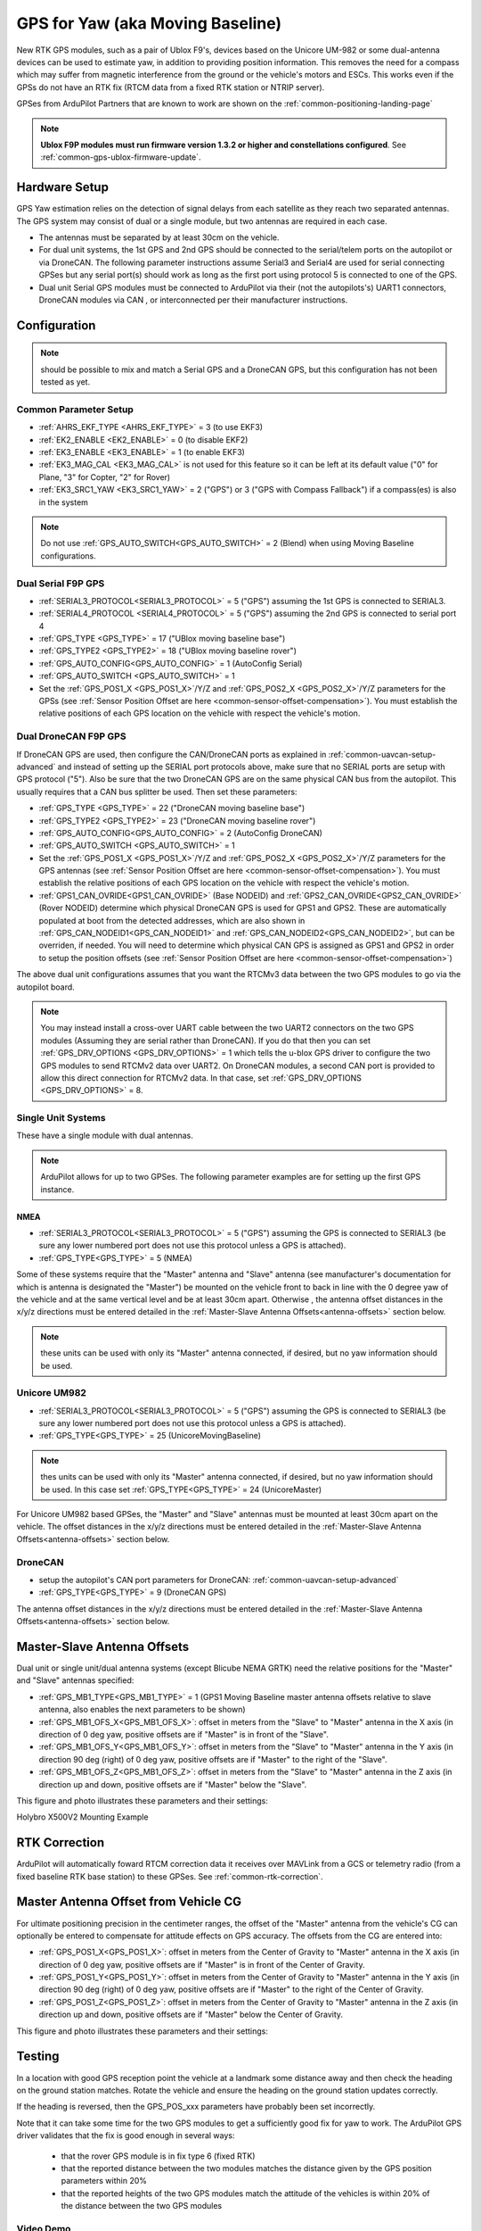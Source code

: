.. _common-gps-for-yaw:

=================================
GPS for Yaw (aka Moving Baseline)
=================================

New RTK GPS modules, such as a pair of Ublox F9's, devices based on the Unicore UM-982 or some dual-antenna devices can be used to estimate yaw,
in addition to providing position information.
This removes the need for a compass which may suffer from magnetic interference from the ground or the vehicle's motors and ESCs.
This works even if the GPSs do not have an RTK fix (RTCM data from a fixed RTK station or NTRIP server).

GPSes from ArduPilot Partners that are known to work are shown on the :ref:`common-positioning-landing-page`

.. note::

 **Ublox F9P modules must run firmware version 1.3.2 or higher and constellations configured**. See :ref:`common-gps-ublox-firmware-update`.


Hardware Setup
==============

GPS Yaw estimation relies on the detection of signal delays from each satellite as they reach two separated antennas. The GPS system may consist of dual or a single module, but two antennas are required in each case.

- The antennas must be separated by at least 30cm on the vehicle.
- For dual unit systems, the 1st GPS and 2nd GPS should be connected to the serial/telem ports on the
  autopilot or via DroneCAN.  The following parameter instructions assume Serial3 and Serial4 are used for serial connecting GPSes but any serial port(s) should work as long as the first port using protocol 5 is connected to one of the GPS.
- Dual unit Serial GPS modules must be connected to ArduPilot via their (not the autopilots's) UART1 connectors, DroneCAN modules via CAN , or interconnected per their manufacturer instructions.

Configuration
=============

.. note:: should be possible to mix and match a Serial GPS and a DroneCAN GPS, but this configuration has not been tested as yet.

Common Parameter Setup
----------------------

- :ref:`AHRS_EKF_TYPE <AHRS_EKF_TYPE>` = 3 (to use EKF3)
- :ref:`EK2_ENABLE <EK2_ENABLE>` = 0 (to disable EKF2)
- :ref:`EK3_ENABLE <EK3_ENABLE>` = 1 (to enable EKF3)
- :ref:`EK3_MAG_CAL <EK3_MAG_CAL>` is not used for this feature so it can be left at its default value ("0" for Plane, "3" for Copter, "2" for Rover)
- :ref:`EK3_SRC1_YAW <EK3_SRC1_YAW>` = 2 ("GPS") or 3 ("GPS with Compass Fallback") if a compass(es) is also in the system

.. note:: Do not use :ref:`GPS_AUTO_SWITCH<GPS_AUTO_SWITCH>` = 2 (Blend) when using Moving Baseline configurations.

Dual Serial F9P GPS
-------------------

- :ref:`SERIAL3_PROTOCOL<SERIAL3_PROTOCOL>` = 5 ("GPS") assuming the 1st GPS is connected to SERIAL3.
- :ref:`SERIAL4_PROTOCOL <SERIAL4_PROTOCOL>` = 5 ("GPS") assuming the 2nd GPS is connected to serial port 4
- :ref:`GPS_TYPE <GPS_TYPE>` = 17 ("UBlox moving baseline base") 
- :ref:`GPS_TYPE2 <GPS_TYPE2>` = 18 ("UBlox moving baseline rover")
- :ref:`GPS_AUTO_CONFIG<GPS_AUTO_CONFIG>` = 1 (AutoConfig Serial)
- :ref:`GPS_AUTO_SWITCH <GPS_AUTO_SWITCH>` = 1
- Set the :ref:`GPS_POS1_X <GPS_POS1_X>`/Y/Z and :ref:`GPS_POS2_X <GPS_POS2_X>`/Y/Z parameters for the GPSs (see :ref:`Sensor Position Offset are here <common-sensor-offset-compensation>`). You must establish the relative positions of each GPS location on the vehicle with respect the vehicle's motion.


Dual DroneCAN F9P GPS
---------------------

If DroneCAN GPS are used, then configure the CAN/DroneCAN ports as explained in :ref:`common-uavcan-setup-advanced` and instead of setting up the SERIAL port protocols above, make sure that no SERIAL ports are setup with GPS protocol ("5"). Also be sure that the two DroneCAN GPS are on the same physical CAN bus from the autopilot. This usually requires that a CAN bus splitter be used. Then set these parameters:

- :ref:`GPS_TYPE <GPS_TYPE>` = 22 ("DroneCAN moving baseline base")
- :ref:`GPS_TYPE2 <GPS_TYPE2>` = 23 ("DroneCAN moving baseline rover")
- :ref:`GPS_AUTO_CONFIG<GPS_AUTO_CONFIG>` = 2 (AutoConfig DroneCAN)
- :ref:`GPS_AUTO_SWITCH <GPS_AUTO_SWITCH>` = 1
- Set the :ref:`GPS_POS1_X <GPS_POS1_X>`/Y/Z and :ref:`GPS_POS2_X <GPS_POS2_X>`/Y/Z parameters for the GPS antennas (see :ref:`Sensor Position Offset are here <common-sensor-offset-compensation>`). You must establish the relative positions of each GPS location on the vehicle with respect the vehicle's motion.
- :ref:`GPS1_CAN_OVRIDE<GPS1_CAN_OVRIDE>` (Base NODEID) and :ref:`GPS2_CAN_OVRIDE<GPS2_CAN_OVRIDE>` (Rover NODEID) determine which physical DroneCAN GPS is used for GPS1 and GPS2. These are automatically populated at boot from the detected addresses, which are also shown in :ref:`GPS_CAN_NODEID1<GPS_CAN_NODEID1>` and :ref:`GPS_CAN_NODEID2<GPS_CAN_NODEID2>`, but can be overriden, if needed. You will need to determine which physical CAN GPS is assigned as GPS1 and GPS2 in order to setup the position offsets (see :ref:`Sensor Position Offset are here <common-sensor-offset-compensation>`)

The above dual unit configurations assumes that you want the RTCMv3 data between
the two GPS modules to go via the autopilot board.

.. note:: You may instead install a cross-over UART cable between the two UART2 connectors on the two GPS modules (Assuming they are serial rather than DroneCAN). If you do that then you can set :ref:`GPS_DRV_OPTIONS <GPS_DRV_OPTIONS>` = 1 which tells the u-blox GPS driver to configure the two GPS modules to send RTCMv2 data over UART2. On DroneCAN modules, a second CAN port is provided to allow this direct connection for RTCMv2 data. In that case, set :ref:`GPS_DRV_OPTIONS <GPS_DRV_OPTIONS>` = 8.


Single Unit Systems
-------------------

These have a single module with dual antennas.

.. note:: ArduPilot allows for up to two GPSes. The following parameter examples are for setting up the first GPS instance.

NMEA
~~~~

- :ref:`SERIAL3_PROTOCOL<SERIAL3_PROTOCOL>` = 5 ("GPS") assuming the GPS is connected to SERIAL3 (be sure any lower numbered port does not use this protocol unless a GPS is attached).
- :ref:`GPS_TYPE<GPS_TYPE>` = 5 (NMEA)

Some of these systems require that the "Master" antenna and "Slave" antenna (see manufacturer's documentation for which is antenna is designated the "Master") be mounted on the vehicle front to back in line with the 0 degree yaw of the vehicle and at the same vertical level and be at least 30cm apart. Otherwise , the antenna offset distances in the x/y/z directions must be entered detailed in the :ref:`Master-Slave Antenna Offsets<antenna-offsets>` section below.

.. note:: these units can be used with only its "Master" antenna connected, if desired, but no yaw information should be used.

Unicore UM982
-------------

- :ref:`SERIAL3_PROTOCOL<SERIAL3_PROTOCOL>` = 5 ("GPS") assuming the GPS is connected to SERIAL3 (be sure any lower numbered port does not use this protocol unless a GPS is attached).
- :ref:`GPS_TYPE<GPS_TYPE>` = 25 (UnicoreMovingBaseline)

.. note:: thes units can be used with only its "Master" antenna connected, if desired, but no yaw information should be used. In this case set :ref:`GPS_TYPE<GPS_TYPE>` = 24 (UnicoreMaster)

For Unicore UM982 based GPSes, the "Master" and "Slave" antennas must be mounted at least 30cm apart on the vehicle. The offset distances in the x/y/z directions must be entered detailed in the :ref:`Master-Slave Antenna Offsets<antenna-offsets>` section below.

DroneCAN
--------

- setup the autopilot's CAN port parameters for DroneCAN: :ref:`common-uavcan-setup-advanced`
- :ref:`GPS_TYPE<GPS_TYPE>` = 9 (DroneCAN GPS)

The antenna offset distances in the x/y/z directions must be entered detailed in the :ref:`Master-Slave Antenna Offsets<antenna-offsets>` section below.

.. _antenna-offsets:

Master-Slave Antenna Offsets
============================

Dual unit or single unit/dual antenna systems (except Blicube NEMA GRTK) need the relative positions for the "Master" and "Slave" antennas specified:

- :ref:`GPS_MB1_TYPE<GPS_MB1_TYPE>` = 1 (GPS1 Moving Baseline master antenna offsets relative to slave antenna, also enables the next parameters to be shown)
- :ref:`GPS_MB1_OFS_X<GPS_MB1_OFS_X>`: offset in meters from the "Slave" to "Master" antenna in the X axis (in direction of 0 deg yaw, positive offsets are if "Master" is in front of the "Slave".
- :ref:`GPS_MB1_OFS_Y<GPS_MB1_OFS_Y>`: offset in meters from the "Slave" to "Master" antenna in the Y axis (in direction 90 deg (right) of 0 deg yaw, positive offsets are if "Master" to the right of the "Slave".
- :ref:`GPS_MB1_OFS_Z<GPS_MB1_OFS_Z>`: offset in meters from the "Slave" to "Master" antenna in the Z axis (in direction up and down, positive offsets are if "Master" below the "Slave".

This figure and photo illustrates these parameters and their settings:

.. image:: ../../../images/UnicoreMovingBaselineOffsets.png
    :target: ../_images/UnicoreMovingBaselineOffsets.png


.. image:: ../../../images/X-500V2_MovingBaseline.png
    :target: ../_images/X-500V2_MovingBaseline

Holybro X500V2 Mounting Example

RTK Correction
==============

ArduPilot will automatically foward RTCM correction data it receives over MAVLink from a GCS or telemetry radio (from a fixed baseline RTK base station) to these GPSes. See :ref:`common-rtk-correction`.

Master Antenna Offset from Vehicle CG
=====================================

For ultimate positioning precision in the centimeter ranges, the offset of the "Master" antenna from the vehicle's CG can optionally be entered to compensate for attitude effects on GPS accuracy. The offsets from the CG are entered into:

- :ref:`GPS_POS1_X<GPS_POS1_X>`: offset in meters from the Center of Gravity to "Master" antenna in the X axis (in direction of 0 deg yaw, positive offsets are if "Master" is in front of the Center of Gravity.
- :ref:`GPS_POS1_Y<GPS_POS1_Y>`: offset in meters from the Center of Gravity to "Master" antenna in the Y axis (in direction 90 deg (right) of 0 deg yaw, positive offsets are if "Master" to the right of the Center of Gravity.
- :ref:`GPS_POS1_Z<GPS_POS1_Z>`: offset in meters from the Center of Gravity to "Master" antenna in the Z axis (in direction up and down, positive offsets are if "Master" below the Center of Gravity.

This figure and photo illustrates these parameters and their settings:

.. image:: ../../../images/magoffsets.png
    :target: ../_images/magoffsets.png


Testing
=======

In a location with good GPS reception point the vehicle at a landmark
some distance away and then check the heading on the ground station
matches.  Rotate the vehicle and ensure the heading on the ground
station updates correctly.

If the heading is reversed, then the GPS_POS_xxx parameters have probably been set incorrectly.

Note that it can take some time for the two GPS modules to get a
sufficiently good fix for yaw to work. The ArduPilot GPS driver
validates that the fix is good enough in several ways:

 - that the rover GPS module is in fix type 6 (fixed RTK)
 - that the reported distance between the two modules matches the
   distance given by the GPS position parameters within 20%
 - that the reported heights of the two GPS modules match the attitude
   of the vehicles is within 20% of the distance between the two GPS
   modules

Video Demo
----------

.. youtube:: NjaIKyrInpg


Using Moving Baseline Yaw to Reject Magnetic Disturbances
---------------------------------------------------------

.. youtube:: MmnfHUYLTeQ



